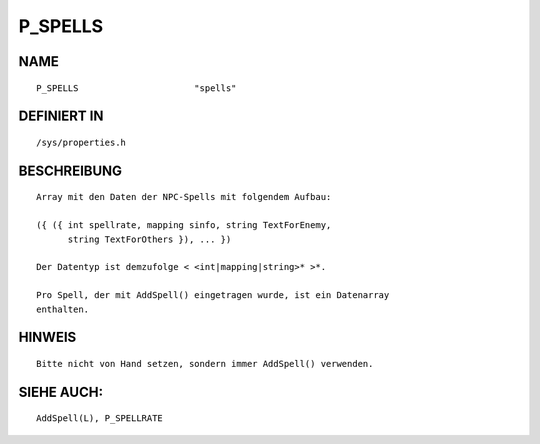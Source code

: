 P_SPELLS
========

NAME
----
::

    P_SPELLS                      "spells"                      

DEFINIERT IN
------------
::

    /sys/properties.h

BESCHREIBUNG
------------
::

     Array mit den Daten der NPC-Spells mit folgendem Aufbau:

     ({ ({ int spellrate, mapping sinfo, string TextForEnemy,
           string TextForOthers }), ... })

     Der Datentyp ist demzufolge < <int|mapping|string>* >*.

     Pro Spell, der mit AddSpell() eingetragen wurde, ist ein Datenarray
     enthalten.

HINWEIS
-------
::

    Bitte nicht von Hand setzen, sondern immer AddSpell() verwenden.

SIEHE AUCH:
-----------
::

    AddSpell(L), P_SPELLRATE
